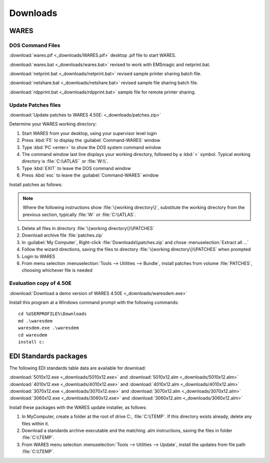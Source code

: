 .. _downloads:

#############################
Downloads
#############################

WARES
=============================

DOS Command Files
-----------------------------

:download:`wares.pif <_downloads/WARES.pif>` desktop .pif file to start WARES.

:download:`wares.bat <_downloads/wares.bat>` revised to work with EMSmagic and 
netprint.bat.

:download:`netprint.bat <_downloads/netprint.bat>` revised sample printer 
sharing batch file.

:download:`netshare.bat <_downloads/netshare.bat>` revised sample file sharing 
batch file.

:download:`rdpprint.bat <_downloads/rdpprint.bat>` sample file for remote 
printer sharing.

Update Patches files
-----------------------------
   
:download:`Update patches to WARES 4.50E: <_downloads/patches.zip>`

Determine your WARES working directory:

#. Start WARES from your desktop, using your supervisor level login
#. Press :kbd:`F5` to display the :guilabel:`Command-WARES` window
#. Type :kbd:`PC <enter>` to show the DOS system command window
#. The command window last line displays your working directory, followed by a 
   :kbd:`>` symbol. Typical working directory is :file:`C:\\ATLAS`` or 
   :file:`W:\\`.
#. Type :kbd:`EXIT` to leave the DOS command window
#. Press :kbd:`esc` to leave the :guilabel:`Command-WARES` window

Install patches as follows:

.. note:: Where the following instructions show :file:`\{working directory\}`,
   substitute the working directory from the previous section, typically 
   :file:`W:` or :file:`C:\\ATLAS`.

#. Delete all files in directory :file:`\{working directory\}\\PATCHES`
#. Download archive file :file:`patches.zip`
#. In :guilabel:`My Computer`, Right-click :file:`Downloads\\patches.zip` and 
   chose :menuselection:`Extract all ...`
#. Follow the wizard directions, saving the files to directory 
   :file:`\{working directory\}\\PATCHES` when prompted
#. Login to WARES
#. From menu selection :menuselection:`Tools --> Utilities --> Bundle`, install 
   patches from volume :file:`PATCHES`, choosing whichever file is needed

Evaluation copy of 4.50E
-----------------------------

:download:`Download a demo version of WARES 4.50E <_downloads/waresdem.exe>`
   
Install this program at a Windows command prompt with the following commands::

   cd %USERPROFILE%\Downloads
   md .\waresdem
   waresdem.exe .\waresdem
   cd waresdem
   install c:

EDI Standards packages
=============================

The following EDI standards table data are available for download:

|  :download:`5010x12.exe <_downloads/5010x12.exe>` and
   :download:`5010x12.alm <_downloads/5010x12.alm>`
|  :download:`4010x12.exe <_downloads/4010x12.exe>` and 
   :download:`4010x12.alm <_downloads/4010x12.alm>`
|  :download:`3070x12.exe <_downloads/3070x12.exe>` and 
   :download:`3070x12.alm <_downloads/3070x12.alm>`
|  :download:`3060x12.exe <_downloads/3060x12.exe>` and 
   :download:`3060x12.alm <_downloads/3060x12.alm>`

Install these packages with the WARES update installer, as follows:

#. In MyComputer, create a folder at the root of drive C:, :file:`C:\\TEMP`. If 
   this directory exists already, delete any files within it.
#. Download a standards archive executable and the matching .alm instructions,
   saving the files in folder :file:`C:\\TEMP`.
#. From WARES menu selection :menuselection:`Tools --> Utilities --> Update`, 
   install the updates from file path :file:`C:\\TEMP`.

